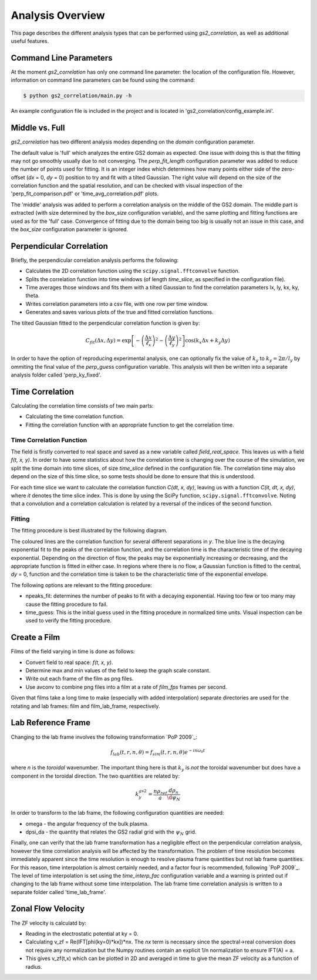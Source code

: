Analysis Overview
=================

This page describes the different analysis types that can be performed using
`gs2_correlation`, as well as additional useful features.

Command Line Parameters
-----------------------

At the moment `gs2_correlation` has only one command line parameter: the 
location of the configuration file. However, information on command line 
parameters can be found using the command:

.. code:: bash

   $ python gs2_correlation/main.py -h

An example configuration file is included in the project and is located in
'gs2_correlation/config_example.ini'. 

Middle vs. Full
---------------

`gs2_correlation` has two different analysis modes depending on the `domain` 
configuration parameter. 

The default value is 'full' which analyzes the entire GS2 domain as expected.
One issue with doing this is that the fitting may not go smoothly usually due
to not converging. The `perp_fit_length` configuration parameter was added to 
reduce the number of points used for fitting. It is an integer index which 
determines how many points either side of the zero-offset (`dx` = 0, `dy` = 0) 
position to try and fit with a tilted Gaussian. The right value will depend on
the size of the correlation function and the spatial resolution, and can be 
checked with visual inspection of the 'perp_fit_comparison.pdf' or 
'time_avg_correlation.pdf' plots.

The 'middle' analysis was added to perform a correlation analysis on the middle 
of the GS2 domain. The middle part is extracted (with size determined by the 
`box_size` configuration variable), and the same plotting and fitting functions 
are used as for the 'full' case. Convergence of fitting due to the domain being
too big is usually not an issue in this case, and the `box_size` configuration
parameter is ignored.

Perpendicular Correlation
-------------------------

.. image:: perp_corr.png

Briefly, the perpendicular correlation analysis performs the following:

* Calculates the 2D correlation function using the ``scipy.signal.fftconvolve``
  function.
* Splits the correlation function into time windows (of length *time_slice*, 
  as specified in the configuration file).
* Time averages those windows and fits them with a tilted Gaussian to find the
  correlation parameters lx, ly, kx, ky, theta.
* Writes correlation parameters into a csv file, with one row per time window.
* Generates and saves various plots of the true and fitted correlation functions.

The tilted Gaussian fitted to the perpendicular correlation function is given 
by:

.. math:: C_{fit}(\Delta x, \Delta y) = \exp \left[ - \left(\frac{\Delta x}{\ell_x}\right)^2 -  \left( \frac{\Delta y}{\ell_y} \right)^2 \right] \cos(k_x \Delta x + k_y \Delta y)  

In order to have the option of reproducing experimental analysis, one can 
optionally fix the value of :math:`k_y` to :math:`k_y = 2 \pi / l_y` by
ommiting the final value of the `perp_guess` configuration variable. This 
analysis will then be written into a separate analysis folder called 
'perp_ky_fixed'.


Time Correlation
----------------

Calculating the correlation time consists of two main parts:

* Calculating the time correlation function.
* Fitting the correlation function with an appropriate function to get the
  correlation time.

Time Correlation Function
^^^^^^^^^^^^^^^^^^^^^^^^^

The field is firstly converted to real space and saved as a new variable called
*field_real_space*. This leaves us with a field *f(t, x, y)*. In order to have 
some statistics about how the correlation time is changing over the course of
the simulation, we split the time domain into time slices, of size *time_slice*
defined in the configuration file. The correlation time may also depend on the
size of this time slice, so some tests should be done to ensure that this is 
understood.

For each time slice we want to calculate the correlation function *C(dt, x, dy)*, 
leaving us with a function *C(it, dt, x, dy)*, where *it* denotes the time slice
index. This is done by using the SciPy function, ``scipy.signal.fftconvolve``.
Noting that a convolution and a correlation calculation is related by a 
reversal of the indices of the second function.

Fitting
^^^^^^^

The fitting procedure is best illustrated by the following diagram.

.. image:: time_corr.png

The coloured lines are the correlation function for several different 
separations in *y*. The blue line is the decaying exponential fit to the peaks
of the correlation function, and the correlation time is the characteristic
time of the decaying exponential. Depending on the direction of flow, the 
peaks may be exponentially increasing or decreasing, and the appropriate 
function is fitted in either case. In regions where there is no flow, a Gaussian
function is fitted to the central, *dy* = 0, function and the correlation time
is taken to be the characteristic time of the exponential envelope.

The following options are relevant to the fitting procedure:

* npeaks_fit: determines the number of peaks to fit with a decaying exponential.
  Having too few or too many may cause the fitting procedure to fail.
* time_guess: This is the initial guess used in the fitting procedure in 
  normalized time units. Visual inspection can be used to verify the fitting
  procedure.

Create a Film
-------------

Films of the field varying in time is done as follows:

* Convert field to real space: *f(t, x, y)*.
* Determine max and min values of the field to keep the graph scale constant.
* Write out each frame of the film as png files.
* Use avconv to combine png files into a film at a rate of *film_fps* frames
  per second.

Given that films take a long time to make (especially with added interpolation)
separate directories are used for the rotating and lab frames: film and 
film_lab_frame, respectively.

Lab Reference Frame
-------------------

Changing to the lab frame involves the following transformation `PoP 2009`_: 

.. math:: f_{lab}(t, r, n, \theta) = f_{sim}(t, r, n, \theta)e^{-i n \omega_0 t}

where *n* is the *toroidal* wavenumber. The important thing here is that 
:math:`k_y` is *not* the toroidal wavenumber but does have a component in the
toroidal direction. The two quantities are related by:

.. math:: k_{y}^{gs2} = \frac{n \rho_{ref}}{a} \frac{d \rho_n}{\d \psi_N}

In order to transform to the lab frame, the following configuration quantities 
are needed:

* omega - the angular frequency of the bulk plasma.
* dpsi_da - the quantity that relates the GS2 radial grid with the :math:`\psi_N`
  grid.

Finally, one can verify that the lab frame transformation has a negligible 
effect on the perpendicular correlation analysis, however the time correlation
analysis will be affected by the transformation. The problem of time resolution
becomes immediately apparent since the time resolution is enough to resolve 
plasma frame quantities but not lab frame quantities. For this reason, time
interpolation is almost certainly needed, and a factor four is recommended, 
following `PoP 2009`_. The level of time interpolation is set using the 
`time_interp_fac` configuration variable and a warning is printed out if 
changing to the lab frame without some time interpolation. The lab frame time
correlation analysis is written to a separate folder called 'time_lab_frame'.


Zonal Flow Velocity
-------------------

The ZF velocity is calculatd by:

* Reading in the electrostatic potential at ky = 0.
* Calculating v_zf = Re(IFT[phi(ky=0)*kx])*nx. The *nx* term is necessary since
  the spectral->real conversion does not require any normalization but the 
  Numpy routines contain an explicit 1/n normalization to ensure IFT(A) = a.
* This gives v_zf(t,x) which can be plotted in 2D and averaged in time to give
  the mean ZF velocity as a function of radius.

.. [PoP 2009] Holland *et al.*, Physics of Plasmas, 2009, *Implementation and application of two synthetic diagnostics for validating simulations of core tokamak turbulence*













